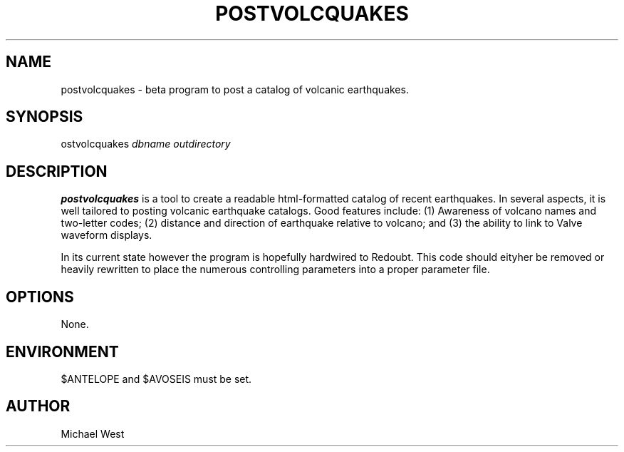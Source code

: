.TH POSTVOLCQUAKES 1 "$Date$"
.SH NAME
postvolcquakes \- beta program to post a catalog of volcanic earthquakes.

.SH SYNOPSIS
.nf
\postvolcquakes\fP \fIdbname\fP \fIoutdirectory\fP
.fi

.SH DESCRIPTION
\fBpostvolcquakes\fP is a tool to create a readable html-formatted catalog of recent earthquakes. In several aspects, it is well tailored to posting volcanic earthquake catalogs. Good features include: (1) Awareness of volcano names and two-letter codes; (2) distance and direction of earthquake relative to volcano; and (3) the ability to link to Valve waveform displays.
.LP
In its current state however the program is hopefully hardwired to Redoubt. This code should eityher be removed or heavily rewritten to place the numerous controlling parameters into a proper parameter file.

.SH OPTIONS
None.

.SH ENVIRONMENT
$ANTELOPE and $AVOSEIS must be set.

.SH AUTHOR
Michael West
